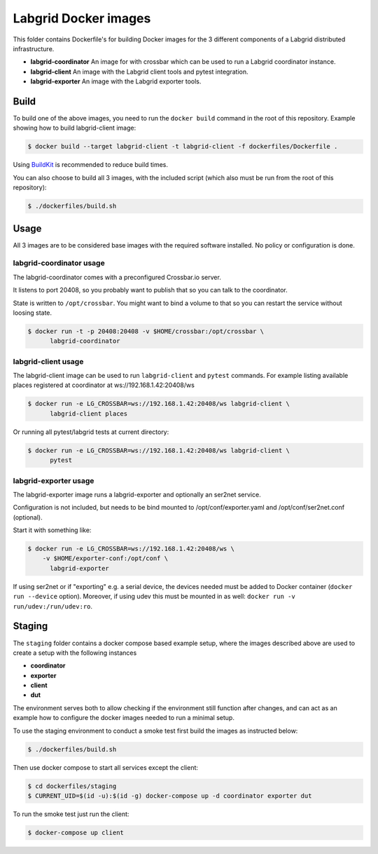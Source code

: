 Labgrid Docker images
=====================

This folder contains Dockerfile's for building Docker images
for the 3 different components of a Labgrid distributed infrastructure.

- **labgrid-coordinator**
  An image for with crossbar which can be used to run
  a Labgrid coordinator instance.
- **labgrid-client**
  An image with the Labgrid client tools and pytest integration.
- **labgrid-exporter**
  An image with the Labgrid exporter tools.


Build
-----

To build one of the above images,
you need to run the ``docker build`` command in the root of this repository.
Example showing how to build labgrid-client image:

.. code-block:: bash

   $ docker build --target labgrid-client -t labgrid-client -f dockerfiles/Dockerfile .

Using `BuildKit <https://docs.docker.com/develop/develop-images/build_enhancements/>`_
is recommended to reduce build times.

You can also choose to build all 3 images,
with the included script
(which also must be run from the root of this repository):

.. code-block:: bash

   $ ./dockerfiles/build.sh


Usage
-----

All 3 images are to be considered base images
with the required software installed.
No policy or configuration is done.


labgrid-coordinator usage
~~~~~~~~~~~~~~~~~~~~~~~~~

The labgrid-coordinator comes with a preconfigured Crossbar.io server.

It listens to port 20408,
so you probably want to publish that so you can talk to the coordinator.

State is written to ``/opt/crossbar``.
You might want to bind a volume to that
so you can restart the service without loosing state.

.. code-block:: bash

   $ docker run -t -p 20408:20408 -v $HOME/crossbar:/opt/crossbar \
	 labgrid-coordinator


labgrid-client usage
~~~~~~~~~~~~~~~~~~~~

The labgrid-client image can be used to
run ``labgrid-client`` and ``pytest`` commands.
For example listing available places registered at coordinator at
ws://192.168.1.42:20408/ws

.. code-block:: bash

   $ docker run -e LG_CROSSBAR=ws://192.168.1.42:20408/ws labgrid-client \
	 labgrid-client places

Or running all pytest/labgrid tests at current directory:

.. code-block:: bash

   $ docker run -e LG_CROSSBAR=ws://192.168.1.42:20408/ws labgrid-client \
	 pytest


labgrid-exporter usage
~~~~~~~~~~~~~~~~~~~~~~

The labgrid-exporter image runs a labgrid-exporter
and optionally an ser2net service.

Configuration is not included, but needs to be bind mounted to
/opt/conf/exporter.yaml and /opt/conf/ser2net.conf (optional).

Start it with something like:

.. code-block:: bash

   $ docker run -e LG_CROSSBAR=ws://192.168.1.42:20408/ws \
       -v $HOME/exporter-conf:/opt/conf \
	 labgrid-exporter

If using ser2net or if "exporting" e.g. a serial device, the devices needed must be added to Docker container
(``docker run --device`` option).
Moreover, if using udev this must be mounted in as well: ``docker run -v run/udev:/run/udev:ro``.

Staging
-------

The ``staging`` folder contains a docker compose based example setup, where the images described above are used to
create a setup with the following instances

- **coordinator**
- **exporter**
- **client**
- **dut**

The environment serves both to allow checking if the environment still function after changes, and can act as an example
how to configure the docker images needed to run a minimal setup.

To use the staging environment to conduct a smoke test first build the images as instructed below:

.. code-block:: bash

   $ ./dockerfiles/build.sh

Then use docker compose to start all services except the client:

.. code-block:: bash

   $ cd dockerfiles/staging
   $ CURRENT_UID=$(id -u):$(id -g) docker-compose up -d coordinator exporter dut

To run the smoke test just run the client:

.. code-block:: bash

   $ docker-compose up client
